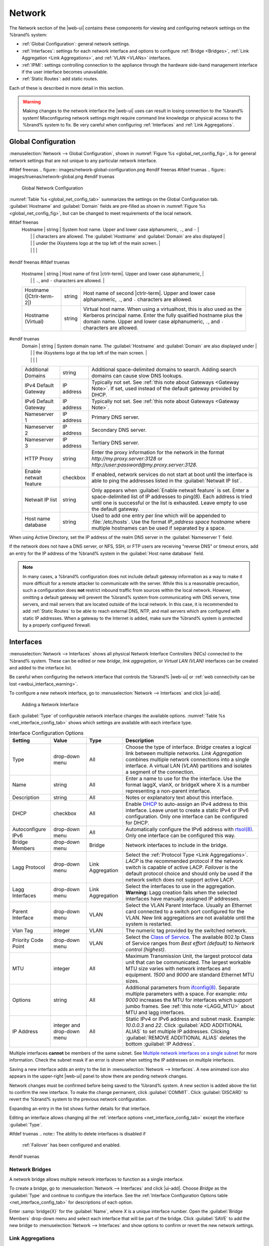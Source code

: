.. index:: Network Settings
.. _Network:

Network
=======

The Network section of the |web-ui| contains these
components for viewing and configuring network settings on the
%brand% system:

* :ref:`Global Configuration`: general network settings.

* :ref:`Interfaces`: settings for each network interface and options
  to configure :ref:`Bridge <Bridges>`,
  :ref:`Link Aggregation <Link Aggregations>`, and :ref:`VLAN <VLANs>`
  interfaces.

* :ref:`IPMI`: settings controlling connection to the appliance
  through the hardware side-band management interface if the
  user interface becomes unavailable.

* :ref:`Static Routes`: add static routes.


Each of these is described in more detail in this section.

.. _webui_interface_warning:

.. warning:: Making changes to the network interface the |web-ui| uses
   can result in losing connection to the %brand% system! Misconfiguring
   network settings might require command line knowledge or physical
   access to the %brand% system to fix. Be very careful when configuring
   :ref:`Interfaces` and :ref:`Link Aggregations`.


.. _Global Configuration:

Global Configuration
--------------------

:menuselection:`Network --> Global Configuration`,
shown in
:numref:`Figure %s <global_net_config_fig>`,
is for general network settings that are not unique to any particular
network interface.


.. _global_net_config_fig:

#ifdef freenas
.. figure:: images/network-global-configuration.png
#endif freenas
#ifdef truenas
.. figure:: images/truenas/network-global.png
#endif truenas

   Global Network Configuration


:numref:`Table %s <global_net_config_tab>`
summarizes the settings on the Global Configuration tab.
:guilabel:`Hostname` and :guilabel:`Domain` fields are pre-filled as
shown in :numref:`Figure %s <global_net_config_fig>`,
but can be changed to meet requirements of the local network.


.. tabularcolumns:: |>{\RaggedRight}p{\dimexpr 0.16\linewidth-2\tabcolsep}
                    |>{\RaggedRight}p{\dimexpr 0.20\linewidth-2\tabcolsep}
                    |>{\RaggedRight}p{\dimexpr 0.63\linewidth-2\tabcolsep}|

.. _global_net_config_tab:

.. table:: Global Configuration Settings
   :class: longtable

   +------------------------+------------+----------------------------------------------------------------------------------------------------+
   | Setting                | Value      | Description                                                                                        |
   |                        |            |                                                                                                    |
   +========================+============+====================================================================================================+
#ifdef freenas
   | Hostname               | string     | System host name. Upper and lower case alphanumeric, :literal:`.`, and :literal:`-`                |
   |                        |            | characters are allowed. The :guilabel:`Hostname` and :guilabel:`Domain` are also displayed         |
   |                        |            | under the iXsystems logo at the top left of the main screen.                                       |
   |                        |            |                                                                                                    |
   +------------------------+------------+----------------------------------------------------------------------------------------------------+
#endif freenas
#ifdef truenas
   | Hostname               | string     | Host name of first |ctrlr-term|. Upper and lower case alphanumeric,                                |
   |                        |            | :literal:`.`, and :literal:`-` characters are allowed.                                             |
   +------------------------+------------+----------------------------------------------------------------------------------------------------+
   | Hostname               | string     | Host name of second |ctrlr-term|. Upper and lower case alphanumeric,                               |
   | (|Ctrlr-term-2|)       |            | :literal:`.`, and :literal:`-` characters are allowed.                                             |
   +------------------------+------------+----------------------------------------------------------------------------------------------------+
   | Hostname (Virtual)     | string     | Virtual host name. When using a virtualhost, this is also used as the Kerberos principal name.     |
   |                        |            | Enter the fully qualified hostname plus the domain name. Upper and lower case alphanumeric,        |
   |                        |            | :literal:`.`, and :literal:`-` characters are allowed.                                             |
   |                        |            |                                                                                                    |
   +------------------------+------------+----------------------------------------------------------------------------------------------------+
#endif truenas
   | Domain                 | string     | System domain name. The :guilabel:`Hostname` and :guilabel:`Domain` are also displayed under       |
   |                        |            | the iXsystems logo at the top left of the main screen.                                             |
   |                        |            |                                                                                                    |
   +------------------------+------------+----------------------------------------------------------------------------------------------------+
   | Additional Domains     | string     | Additional space-delimited domains to search. Adding search domains can cause slow DNS lookups.    |
   |                        |            |                                                                                                    |
   +------------------------+------------+----------------------------------------------------------------------------------------------------+
   | IPv4 Default Gateway   | IP address | Typically not set. See :ref:`this note about Gateways <Gateway Note>`.                             |
   |                        |            | If set, used instead of the default gateway provided by DHCP.                                      |
   |                        |            |                                                                                                    |
   +------------------------+------------+----------------------------------------------------------------------------------------------------+
   | IPv6 Default Gateway   | IP address | Typically not set. See :ref:`this note about Gateways <Gateway Note>`.                             |
   |                        |            |                                                                                                    |
   +------------------------+------------+----------------------------------------------------------------------------------------------------+
   | Nameserver 1           | IP address | Primary DNS server.                                                                                |
   |                        |            |                                                                                                    |
   +------------------------+------------+----------------------------------------------------------------------------------------------------+
   | Nameserver 2           | IP address | Secondary DNS server.                                                                              |
   |                        |            |                                                                                                    |
   +------------------------+------------+----------------------------------------------------------------------------------------------------+
   | Nameserver 3           | IP address | Tertiary DNS server.                                                                               |
   |                        |            |                                                                                                    |
   +------------------------+------------+----------------------------------------------------------------------------------------------------+
   | HTTP Proxy             | string     | Enter the proxy information for the network in the format *http://my.proxy.server:3128* or         |
   |                        |            | *http://user:password@my.proxy.server:3128*.                                                       |
   |                        |            |                                                                                                    |
   +------------------------+------------+----------------------------------------------------------------------------------------------------+
   | Enable netwait feature | checkbox   | If enabled, network services do not start at boot until the interface is able to ping              |
   |                        |            | the addresses listed in the :guilabel:`Netwait IP list`.                                           |
   |                        |            |                                                                                                    |
   +------------------------+------------+----------------------------------------------------------------------------------------------------+
   | Netwait IP list        | string     | Only appears when :guilabel:`Enable netwait feature` is set.                                       |
   |                        |            | Enter a space-delimited list of IP addresses to ping(8). Each address                              |
   |                        |            | is tried until one is successful or the list is exhausted. Leave empty                             |
   |                        |            | to use the default gateway.                                                                        |
   |                        |            |                                                                                                    |
   +------------------------+------------+----------------------------------------------------------------------------------------------------+
   | Host name database     | string     | Used to add one entry per line which will be appended to :file:`/etc/hosts`. Use the format        |
   |                        |            | *IP_address space hostname* where multiple hostnames can be used if separated by a space.          |
   |                        |            |                                                                                                    |
   +------------------------+------------+----------------------------------------------------------------------------------------------------+


When using Active Directory, set the IP address of the
realm DNS server in the :guilabel:`Nameserver 1` field.

If the network does not have a DNS server, or NFS, SSH, or FTP users
are receiving "reverse DNS" or timeout errors, add an entry for the IP
address of the %brand% system in the :guilabel:`Host name database`
field.

.. _Gateway Note:

.. note:: In many cases, a %brand% configuration does not include
   default gateway information as a way to make it more difficult for
   a remote attacker to communicate with the server. While this is a
   reasonable precaution, such a configuration does **not** restrict
   inbound traffic from sources within the local network. However,
   omitting a default gateway will prevent the %brand% system from
   communicating with DNS servers, time servers, and mail servers that
   are located outside of the local network. In this case, it is
   recommended to add :ref:`Static Routes` to be able to reach
   external DNS, NTP, and mail servers which are configured with
   static IP addresses. When a gateway to the Internet is added, make
   sure the %brand% system is protected by a properly configured
   firewall.


.. _Interfaces:

Interfaces
----------

:menuselection:`Network --> Interfaces`
shows all physical Network Interface Controllers (NICs) connected to the
%brand% system. These can be edited or new *bridge*, *link aggregation*,
or *Virtual LAN (VLAN)* interfaces can be created and added to the
interface list.

Be careful when configuring the network interface that controls the
%brand% |web-ui| or
:ref:`web connectivity can be lost <webui_interface_warning>`.

To configure a new network interface, go to
:menuselection:`Network --> Interfaces`
and click |ui-add|.

.. _add_net_interface_fig:

.. figure:: images/network-interfaces-add.png

   Adding a Network Interface


Each :guilabel:`Type` of configurable network interface changes the
available options. :numref:`Table %s <net_interface_config_tab>` shows
which settings are available with each interface type.

.. tabularcolumns:: |>{\RaggedRight}p{\dimexpr 0.20\linewidth-2\tabcolsep}
                    |>{\RaggedRight}p{\dimexpr 0.12\linewidth-2\tabcolsep}
                    |>{\RaggedRight}p{\dimexpr 0.12\linewidth-2\tabcolsep}
                    |>{\RaggedRight}p{\dimexpr 0.55\linewidth-2\tabcolsep}|

.. _net_interface_config_tab:

.. table:: Interface Configuration Options
   :class: longtable

   +---------------------+----------------+-------------+-----------------------------------------------------------------------------------------------------------+
   | Setting             | Value          | Type        | Description                                                                                               |
   |                     |                |             |                                                                                                           |
   +=====================+================+=============+===========================================================================================================+
   | Type                | drop-down menu | All         | Choose the type of interface. *Bridge* creates a logical link between multiple networks.                  |
   |                     |                |             | *Link Aggregation* combines multiple network connections into a single interface. A virtual LAN (*VLAN*)  |
   |                     |                |             | partitions and isolates a segment of the connection.                                                      |
   +---------------------+----------------+-------------+-----------------------------------------------------------------------------------------------------------+
   | Name                | string         | All         | Enter a name to use for the the interface. Use the format laggX, vlanX, or bridgeX where X is a number    |
   |                     |                |             | representing a non-parent interface.                                                                      |
   +---------------------+----------------+-------------+-----------------------------------------------------------------------------------------------------------+
   | Description         | string         | All         | Notes or explanatory text about this interface.                                                           |
   |                     |                |             |                                                                                                           |
   +---------------------+----------------+-------------+-----------------------------------------------------------------------------------------------------------+
   | DHCP                | checkbox       | All         | Enable `DHCP <https://en.wikipedia.org/wiki/Dynamic_Host_Configuration_Protocol>`__ to auto-assign an     |
   |                     |                |             | IPv4 address to this interface. Leave unset to create a static IPv4 or IPv6 configuration. Only one       |
   |                     |                |             | interface can be configured for DHCP.                                                                     |
   +---------------------+----------------+-------------+-----------------------------------------------------------------------------------------------------------+
   | Autoconfigure IPv6  | drop-down menu | All         | Automatically configure the IPv6 address with                                                             |
   |                     |                |             | `rtsol(8) <https://www.freebsd.org/cgi/man.cgi?query=rtsol>`__. Only one interface can be configured this |
   |                     |                |             | way.                                                                                                      |
   +---------------------+----------------+-------------+-----------------------------------------------------------------------------------------------------------+
   | Bridge Members      | drop-down menu | Bridge      | Network interfaces to include in the bridge.                                                              |
   +---------------------+----------------+-------------+-----------------------------------------------------------------------------------------------------------+
   | Lagg Protocol       | drop-down menu | Link        | Select the :ref:`Protocol Type <Link Aggregations>`. *LACP* is the recommended protocol if the            |
   |                     |                | Aggregation | network switch is capable of active LACP. *Failover* is the default protocol choice and should only       |
   |                     |                |             | be used if the network switch does not support active LACP.                                               |
   +---------------------+----------------+-------------+-----------------------------------------------------------------------------------------------------------+
   | Lagg Interfaces     | drop-down menu | Link        | Select the interfaces to use in the aggregation. **Warning:** Lagg creation fails when the selected       |
   |                     |                | Aggregation | interfaces have manually assigned IP addresses.                                                           |
   +---------------------+----------------+-------------+-----------------------------------------------------------------------------------------------------------+
   | Parent Interface    | drop-down menu | VLAN        | Select the VLAN Parent Interface. Usually an Ethernet card connected to a switch port configured for      |
   |                     |                |             | the VLAN. New link aggregations are not available until the system is restarted.                          |
   +---------------------+----------------+-------------+-----------------------------------------------------------------------------------------------------------+
   | Vlan Tag            | integer        | VLAN        | The numeric tag provided by the switched network.                                                         |
   +---------------------+----------------+-------------+-----------------------------------------------------------------------------------------------------------+
   | Priority Code Point | drop-down menu | VLAN        | Select the `Class of Service <https://en.wikipedia.org/wiki/Class_of_service>`__. The available           |
   |                     |                |             | 802.1p Class of Service ranges from *Best effort (default)* to *Network control (highest)*.               |
   +---------------------+----------------+-------------+-----------------------------------------------------------------------------------------------------------+
   | MTU                 | integer        | All         | Maximum Transmission Unit, the largest protocol data unit that can be communicated. The largest workable  |
   |                     |                |             | MTU size varies with network interfaces and equipment. *1500* and *9000* are standard Ethernet MTU sizes. |
   |                     |                |             |                                                                                                           |
   +---------------------+----------------+-------------+-----------------------------------------------------------------------------------------------------------+
   | Options             | string         | All         | Additional parameters from                                                                                |
   |                     |                |             | `ifconfig(8) <https://www.freebsd.org/cgi/man.cgi?query=ifconfig>`__.                                     |
   |                     |                |             | Separate multiple parameters with a space. For example: *mtu 9000* increases the MTU for interfaces       |
   |                     |                |             | which support jumbo frames. See :ref:`this note <LAGG_MTU>` about MTU and lagg interfaces.                |
   |                     |                |             |                                                                                                           |
   +---------------------+----------------+-------------+-----------------------------------------------------------------------------------------------------------+
   | IP Address          | integer and    | All         | Static IPv4 or IPv6 address and subnet mask. Example: *10.0.0.3* and *22*. Click                          |
   |                     | drop-down menu |             | :guilabel:`ADD ADDITIONAL ALIAS` to set multiple IP addresses. Clicking                                   |
   |                     |                |             | :guilabel:`REMOVE ADDITIONAL ALIAS` deletes the bottom :guilabel:`IP Address`.                            |
   +---------------------+----------------+-------------+-----------------------------------------------------------------------------------------------------------+


Multiple interfaces **cannot** be members of the same subnet. See
`Multiple network interfaces on a single subnet
<https://forums.freenas.org/index.php?threads/multiple-network-interfaces-on-a-single-subnet.20204/>`__
for more information. Check the subnet mask if an error is shown when
setting the IP addresses on multiple interfaces.

Saving a new interface adds an entry to the list in
:menuselection:`Network --> Interfaces`.
A new animated icon also appears in the upper-right |web-ui| panel to
show there are pending network changes.

Network changes must be confirmed before being saved to the %brand%
system. A new section is added above the list to confirm the new
interface. To make the change permanent, click :guilabel:`COMMIT`. Click
:guilabel:`DISCARD` to revert the %brand% system to the previous network
configuration.

Expanding an entry in the list shows further details for that interface.

Editing an interface allows changing all the
:ref:`interface options <net_interface_config_tab>` except the interface
:guilabel:`Type`.

#ifdef truenas
.. note:: The ability to delete interfaces is disabled if
   :ref:`Failover` has been configured and enabled.
#endif truenas


.. index:: Network Bridge
.. _Bridges:

Network Bridges
~~~~~~~~~~~~~~~

A network bridge allows multiple network interfaces to function as a
single interface.

To create a bridge, go to
:menuselection:`Network --> Interfaces`
and click |ui-add|. Choose *Bridge* as the :guilabel:`Type` and continue
to configure the interface. See the
:ref:`Interface Configuration Options table <net_interface_config_tab>`
for descriptions of each option.

Enter :samp:`bridge{X}` for the :guilabel:`Name`, where *X* is a unique
interface number. Open the :guilabel:`Bridge Members` drop-down menu and
select each interface that will be part of the bridge. Click
:guilabel:`SAVE` to add the new bridge to
:menuselection:`Network --> Interfaces`
and show options to confirm or revert the new network settings.


.. index:: Link Aggregation, LAGG, LACP, EtherChannel
.. _Link Aggregations:

Link Aggregations
~~~~~~~~~~~~~~~~~

%brand% uses the FreeBSD
`lagg(4) <https://www.freebsd.org/cgi/man.cgi?query=lagg>`__
interface to provide link aggregation and link failover support. A
lagg interface allows combining multiple network interfaces into a
single virtual interface. This provides fault-tolerance and high-speed
multi-link throughput. The aggregation protocols supported by lagg both
determines the ports to use for outgoing traffic and if a specific port
accepts incoming traffic. The link state of the lagg interface is used
to validate whether the port is active.

Aggregation works best on switches supporting LACP, which distributes
traffic bi-directionally while responding to failure of individual
links. %brand% also supports active/passive failover between pairs of
links. The LACP and load-balance modes select the output interface using
a hash that includes the Ethernet source and destination address, VLAN
tag (if available), IP source and destination address, and flow label
(IPv6 only). The benefit can only be observed when multiple clients are
transferring files *from* the NAS. The flow entering *into* the NAS
depends on the Ethernet switch load-balance algorithm.

The lagg driver currently supports several aggregation protocols,
although only *Failover* is recommended on network switches that do
not support *LACP*:

**Failover:** the default protocol. Sends traffic only through the
active port. If the master port becomes unavailable, the next active
port is used. The first interface added is the master port. Any
interfaces added later are used as failover devices. By default,
received traffic is only accepted when received through the active
port. This constraint can be relaxed, which is useful for certain
bridged network setups, by going to
:menuselection:`System --> Tunables`
and clicking |ui-add| to add a tunable. Set the :guilabel:`Variable` to
*net.link.lagg.failover_rx_all*, the :guilabel:`Value` to a non-zero
integer, and the :guilabel:`Type` to *Sysctl*.

#ifdef truenas
.. note:: The *Failover* lagg protocol can interfere with HA (High
   Availability) systems and is disabled on those systems.
#endif truenas


**LACP:** supports the IEEE 802.3ad Link Aggregation Control Protocol
(LACP) and the Marker Protocol. LACP negotiates a set of aggregable
links with the peer into one or more link aggregated groups (LAGs). Each
LAG is composed of ports of the same speed, set to full-duplex
operation. Traffic is balanced across the ports in the LAG with the
greatest total speed. In most situations there will be a single LAG
which contains all ports. In the event of changes in physical
connectivity, link aggregation quickly converges to a new configuration.
LACP must be configured on the network switch and LACP does not support
mixing interfaces of different speeds. Only interfaces that use the same
driver, like two *igb* ports, are recommended for LACP. Using LACP for
iSCSI is not recommended as iSCSI has built-in multipath features which
are more efficient.

.. note:: When using *LACP*, verify the switch is configured for active
   LACP. Passive LACP is not supported.


**Load Balance:** balances outgoing traffic across the active ports
based on hashed protocol header information and accepts incoming traffic
from any active port. This is a static setup and does not negotiate
aggregation with the peer or exchange frames to monitor the link. The
hash includes the Ethernet source and destination address, VLAN tag (if
available), and IP source and destination address. Requires a switch
which supports IEEE 802.3ad static link aggregation.

**Round Robin:** distributes outgoing traffic using a round-robin
scheduler through all active ports and accepts incoming traffic from
any active port. This mode can cause unordered packet arrival at the
client. This has a side effect of limiting throughput as reordering
packets can be CPU intensive on the client. Requires a switch which
supports IEEE 802.3ad static link aggregation.

**None:** this protocol disables any traffic without disabling the
lagg interface itself.


.. _LACP, MPIO, NFS, and ESXi:

LACP, MPIO, NFS, and ESXi
^^^^^^^^^^^^^^^^^^^^^^^^^

LACP bonds Ethernet connections to improve bandwidth. For example,
four physical interfaces can be used to create one mega interface.
However, it cannot increase the bandwidth for a single conversation.
It is designed to increase bandwidth when multiple clients are
simultaneously accessing the same system. It also assumes that quality
Ethernet hardware is used and it will not make much difference when
using inferior Ethernet chipsets such as a Realtek.

LACP reads the sender and receiver IP addresses and, if they are
deemed to belong to the same TCP connection, always sends the packet
over the same interface to ensure that TCP does not need to reorder
packets. This makes LACP ideal for load balancing many simultaneous
TCP connections, but does nothing for increasing the speed over one
TCP connection.

MPIO operates at the iSCSI protocol level. For example, if four IP
addresses are created and there are four simultaneous TCP connections,
MPIO will send the data over all available links. When configuring
MPIO, make sure that the IP addresses on the interfaces are configured
to be on separate subnets with non-overlapping netmasks, or configure
static routes to do point-to-point communication. Otherwise, all
packets will pass through one interface.

LACP and other forms of link aggregation generally do not work well
with virtualization solutions. In a virtualized environment, consider
the use of iSCSI MPIO through the creation of an iSCSI Portal with at
least two network cards on different networks. This allows an iSCSI
initiator to recognize multiple links to a target, using them for
increased bandwidth or redundancy. This
`how-to
<https://fojta.wordpress.com/2010/04/13/iscsi-and-esxi-multipathing-and-jumbo-frames/>`__
contains instructions for configuring MPIO on ESXi.

NFS does not understand MPIO. Therefore, one fast interface is needed,
since creating an iSCSI portal will not improve bandwidth when using
NFS. LACP does not work well to increase the bandwidth for
point-to-point NFS (one server and one client). LACP is a good
solution for link redundancy or for one server and many clients.


.. _Creating a Link Aggregation:

Creating a Link Aggregation
^^^^^^^^^^^^^^^^^^^^^^^^^^^

.. TODO review and update all text in this section.

**Before** creating a link aggregation, make sure that all interfaces to
use in the lagg are not manually configured in
:menuselection:`Network --> Interfaces`.
**Lagg creation fails if any of the included interfaces are manually
configured**. See this :ref:`warning <webui_interface_warning>` about
changing the interface that the |web-ui| uses.

To create a link aggregation, go to
:menuselection:`Network --> Interfaces`
and click |ui-add|. Choose *Link Aggregation* as the :guilabel:`Type`
and continue to fill in the remaining configuration options. See the
:ref:`Interface Configuration Options table <net_interface_config_tab>`
for descriptions of each option.

Enter :samp:`lagg{X}` for the :guilabel:`Name`, where *X* is a unique
interface number. There a several :guilabel:`Lagg Protocol` options, but
*LACP* is preferred. Choose *Failover* when the network switch does not
support LACP. Open the :guilabel:`Lagg Interfaces` drop-down menu to
associate NICs with the lagg device. Click :guilabel:`SAVE` to add the
new aggregation to
:menuselection:`Network --> Interfaces`
and show options to confirm or revert the new network settings.

#ifdef freenas
.. note:: If interfaces are installed but do not appear in the
   :guilabel:`Lagg Interfaces` list, check for a `FreeBSD driver
   <https://www.freebsd.org/releases/11.2R/hardware.html#ethernet>`__
   for the interface.
#endif freenas

.. TODO investigate if Edit Members screens still exist or have moved

In
:menuselection:`Network --> Link Aggregations`,
click |ui-options| and :guilabel:`Edit Members` for a lagg to see the
:guilabel:`Members` screen, shown in :numref:`Figure %s <lagg_members>`.

.. _lagg_members:

.. figure:: images/network-link-aggregations-members.png

   Link Aggregation Members


Click |ui-options| for an existing lagg member to see options to
:guilabel:`Edit` and :guilabel:`Delete` it. Choose :guilabel:`Edit` to
adjust an existing member. The configurable options are summarized in
:numref:`Table %s <lagg_config_member_tab>`.

.. tabularcolumns:: |>{\RaggedRight}p{\dimexpr 0.16\linewidth-2\tabcolsep}
                    |>{\RaggedRight}p{\dimexpr 0.20\linewidth-2\tabcolsep}
                    |>{\RaggedRight}p{\dimexpr 0.63\linewidth-2\tabcolsep}|

.. _lagg_config_member_tab:

.. table:: Configuring a Member Interface
   :class: longtable

   +----------------------+----------------+------------------------------------------------------------------------------------------------+
   | Setting              | Value          | Description                                                                                    |
   |                      |                |                                                                                                |
   |                      |                |                                                                                                |
   +======================+================+================================================================================================+
   | LAGG Interface Group | drop-down menu | Select the member interface to configure.                                                      |
   |                      |                |                                                                                                |
   +----------------------+----------------+------------------------------------------------------------------------------------------------+
   | LAGG Priority Number | integer        | Order of selected interface within the lagg. Configure a failover to set the master interface  |
   |                      |                | to *0* and the other interfaces to *1*, *2*, etc.                                              |
   |                      |                |                                                                                                |
   +----------------------+----------------+------------------------------------------------------------------------------------------------+
   | LAGG Physical NIC    | drop-down menu | Physical interface of the selected member. This field only appears when a NIC is available.    |
   |                      |                |                                                                                                |
   +----------------------+----------------+------------------------------------------------------------------------------------------------+
   | Options              | string         | Additional parameters from                                                                     |
   |                      |                | `ifconfig(8) <https://www.freebsd.org/cgi/man.cgi?query=ifconfig>`__.                          |
   |                      |                |                                                                                                |
   +----------------------+----------------+------------------------------------------------------------------------------------------------+


Click |ui-add| to open the screen shown in
:numref:`Figure %s <lagg_members_add>`.

.. _lagg_members_add:

.. figure:: images/network-link-aggregations-members-add.png

   Add Link Aggregation Member


The options are identical to the
:ref:`Configuring a Member Interface <lagg_config_member_tab>` table.
Click :guilabel:`SAVE` to add the member to the list in
:menuselection:`Network --> Link Aggregations --> Members`.


Link Aggregation Options
^^^^^^^^^^^^^^^^^^^^^^^^

.. TODO review and update all text in this section.

Options are set at the lagg level from the
:menuselection:`Network --> Link Aggregations`
page. Click |ui-options| and :guilabel:`Edit Members` for an existing
lagg interface. Click |ui-options| and :guilabel:`Edit` for the existing
member. Scroll to the :guilabel:`Options` field.

To set options at the individual parent interface level, go to
:menuselection:`Network --> Interfaces`, and click |ui-options| on
the desired interface. Select :guilabel:`Edit`, and scroll to the
:guilabel:`Options` field. Changes are typically made at the lagg level
as each interface member inherits settings from the lagg. Configuring
at the interface level requires repeating the configuration for each
interface within the lagg.

.. _LAGG_MTU:

Some options can only be set on the parent interfaces and are
inherited by the lagg interface. For example, to set the MTU on a
lagg, go to
:menuselection:`Network --> Interfaces`, click |ui-options|, and then
:guilabel:`Edit` to set the MTU for each parent interface.

If the MTU settings on the lagg member interfaces are not identical,
the smallest value is used for the MTU of the entire lagg.

.. note:: A reboot is required after changing the MTU to create a
   jumbo frame lagg.


Link aggregation load balancing can be tested with:

.. code-block:: none

   systat -ifstat


More information about this command can be found at
`systat(1) <https://www.freebsd.org/cgi/man.cgi?query=systat>`__.


.. index:: VLAN, Trunking, 802.1Q
.. _VLANs:

VLANs
~~~~~

.. TODO continue reviewing text as UI is updated

%brand% uses
`vlan(4) <https://www.freebsd.org/cgi/man.cgi?query=vlan>`__
to demultiplex frames with IEEE 802.1q tags. This allows nodes on
different VLANs to communicate through a layer 3 switch or router. A
vlan interface must be assigned a parent interface and a numeric VLAN
tag. A single parent can be assigned to multiple vlan interfaces
provided they have different tags.

#ifdef freenas
.. note:: VLAN tagging is the only 802.1q feature that is implemented.
   Additionally, not all Ethernet interfaces support full VLAN
   processing.  See the HARDWARE section of
   `vlan(4) <https://www.freebsd.org/cgi/man.cgi?query=vlan>`__
   for details.
#endif freenas

#ifdef truenas
.. note:: VLAN tagging is the only 802.1q feature that is implemented.
#endif truenas

To add a new VLAN interface, go to
:menuselection:`Network --> Interfaces`
and click |ui-add|. Choose *VLAN* as the :guilabel:`Type` and continue
fill in the remaining fields. See the
:ref:`Interface Configuration Options table <net_interface_config_tab>`
for descriptions of each option.

The parent interface of a VLAN must be up, but it can either have an IP
address or be unconfigured, depending upon the requirements of the VLAN
configuration. This makes it difficult for the |web-ui| to do the right
thing without trampling the configuration. To remedy this, add the VLAN
interface, then select
:menuselection:`Network --> Interfaces`, and click |ui-options| and
:guilabel:`Edit` for the parent interface. Enter :command:`up` in the
:guilabel:`Options` field and click :guilabel:`SAVE`. This brings up the
parent interface. If an IP address is required, configure it using the
rest of the options in the edit screen.

#ifdef freenas
.. warning:: Creating a VLAN causes an interruption to network
   connectivity. The |web-ui| provides a warning about this interruption.
#endif freenas
#ifdef truenas
.. warning:: Creating a vlan will cause network connectivity to be
   interrupted and, if :ref:`Failover` is configured, a
   failover event. Accordingly, the |web-ui| will provide a warning
   and an opportunity to cancel the vlan creation.
#endif truenas

.. _IPMI:

IPMI
----

#ifdef freenas
Beginning with version 9.2.1, %brand% provides a graphical screen for
configuring an IPMI interface. This screen will only appear if the
system hardware includes a Baseboard Management Controller (BMC).

IPMI provides side-band management if the graphical administrative
interface becomes unresponsive. This allows for a few vital functions,
such as checking the log, accessing the BIOS setup, and powering on
the system without requiring physical access to the system. IPMI is
also used to give another person remote access to the system to
assist with a configuration or troubleshooting issue. Before
configuring IPMI, ensure that the management interface is physically
connected to the network. The IPMI device may share the primary
Ethernet interface, or it may be a dedicated separate IPMI interface.

.. warning:: It is recommended to first ensure that the IPMI has been
   patched against the Remote Management Vulnerability before enabling
   IPMI. This
   `article
   <https://www.ixsystems.com/blog/how-to-fix-the-ipmi-remote-management-vulnerability/>`__
   provides more information about the vulnerability and how to fix
   it.
#endif freenas
#ifdef truenas
The %brand% Storage Array provides a built-in out-of-band management
port which can be used to provide side-band management should the
system become unavailable through the graphical administrative
interface. This allows for a few vital functions, such as checking the
log, accessing the BIOS setup, and powering on the system without
requiring physical access to the system. It can also be used to allow
another person remote access to the system to assist with a
configuration or troubleshooting issue.
#endif truenas


.. note:: Some IPMI implementations require updates to work with newer
   versions of Java. See
   `PSA: Java 8 Update 131 breaks ASRock's IPMI Virtual console
   <https://forums.freenas.org/index.php?threads/psa-java-8-update-131-breaks-asrocks-ipmi-virtual-console.53911/>`__
   for more information.


IPMI is configured from
:menuselection:`Network --> IPMI`.
The IPMI configuration screen, shown in
:numref:`Figure %s <ipmi_config_fig>`,
provides a shortcut to the most basic IPMI configuration. Those
already familiar with IPMI management tools can use them instead.
:numref:`Table %s <ipmi_options_tab>`
summarizes the options available when configuring IPMI with the
%brand% |web-ui|.

#ifdef freenas
.. _ipmi_config_fig:

.. figure:: images/network-ipmi.png

   IPMI Configuration

#endif freenas
#ifdef truenas
.. _ipmi_config_fig:

.. figure:: images/truenas/network-ipmi.png

   IPMI Configuration

#endif truenas


.. tabularcolumns:: |>{\RaggedRight}p{\dimexpr 0.16\linewidth-2\tabcolsep}
                    |>{\RaggedRight}p{\dimexpr 0.20\linewidth-2\tabcolsep}
                    |>{\RaggedRight}p{\dimexpr 0.63\linewidth-2\tabcolsep}|

.. _ipmi_options_tab:

.. table:: IPMI Options
   :class: longtable

   +----------------------+----------------+------------------------------------------------------------------------------+
   | Setting              | Value          | Description                                                                  |
   +======================+================+==============================================================================+
#ifdef truenas
   | |Ctrlr-term|         | drop-down menu | Select a |ctrlr-term|. All IPMI changes are applied to that |ctrlr-term|.    |
   +----------------------+----------------+------------------------------------------------------------------------------+
#endif truenas
   | Channel              | drop-down menu | Select the channel to use.                                                   |
   +----------------------+----------------+------------------------------------------------------------------------------+
   | Password             | string         | Enter the password used to connect to the IPMI interface from a web browser. |
   |                      |                | The maximum length is 20 characters.                                         |
   +----------------------+----------------+------------------------------------------------------------------------------+
   | DHCP                 | checkbox       | If left unset, :guilabel:`IPv4 Address`, :guilabel:`IPv4 Netmask`,           |
   |                      |                | and :guilabel:`Ipv4 Default Gateway` must be set.                            |
   +----------------------+----------------+------------------------------------------------------------------------------+
   | IPv4 Address         | string         | IP address used to connect to the IPMI |web-ui|.                             |
   +----------------------+----------------+------------------------------------------------------------------------------+
   | IPv4 Netmask         | drop-down menu | Subnet mask associated with the IP address.                                  |
   +----------------------+----------------+------------------------------------------------------------------------------+
   | IPv4 Default Gateway | string         | Default gateway associated with the IP address.                              |
   +----------------------+----------------+------------------------------------------------------------------------------+
   | VLAN ID              | string         | Enter the VLAN identifier if the IPMI out-of-band management interface is    |
   |                      |                | not on the same VLAN as management networking.                               |
   +----------------------+----------------+------------------------------------------------------------------------------+


After configuration, the IPMI interface is accessed using a web
browser and the IP address specified in the configuration. The
management interface prompts for a username and the configured
password. Refer to the IPMI device documentation to determine the
default administrative username.

After logging in to the management interface, the default
administrative username can be changed, and additional users created.
The appearance of the IPMI utility and the functions that are
available vary depending on the hardware.


.. _Network Summary:

Network Summary
---------------

:menuselection:`Network --> Network Summary`
shows a quick summary of the addressing information of every
configured interface. For each interface name, the configured IPv4 and
IPv6 addresses, default routes, and DNS namerservers are displayed.


.. index:: Route, Static Route
.. _Static Routes:

Static Routes
-------------

No static routes are defined on a default %brand% system. If a static
route is required to reach portions of the network, add the route by
going to :menuselection:`Network --> Static Routes`, and clicking
|ui-add|. This is shown in :numref:`Figure %s <add_static_route_fig>`.


.. _add_static_route_fig:

.. figure:: images/network-static-routes-add.png

   Adding a Static Route


The available options are summarized in
:numref:`Table %s <static_route_opts_tab>`.


.. tabularcolumns:: |>{\RaggedRight}p{\dimexpr 0.16\linewidth-2\tabcolsep}
                    |>{\RaggedRight}p{\dimexpr 0.20\linewidth-2\tabcolsep}
                    |>{\RaggedRight}p{\dimexpr 0.63\linewidth-2\tabcolsep}|

.. _static_route_opts_tab:

.. table:: Static Route Options
   :class: longtable

   +-------------+-----------+--------------------------------------+
   | Setting     | Value     | Description                          |
   |             |           |                                      |
   |             |           |                                      |
   +=============+===========+======================================+
   | Destination | integer   | Use the format *A.B.C.D/E* where     |
   |             |           | *E* is the CIDR mask.                |
   |             |           |                                      |
   +-------------+-----------+--------------------------------------+
   | Gateway     | integer   | Enter the IP address of the gateway. |
   |             |           |                                      |
   +-------------+-----------+--------------------------------------+
   | Description | string    | Optional. Add any notes about the    |
   |             |           | route.                               |
   |             |           |                                      |
   +-------------+-----------+--------------------------------------+


Added static routes are shown in
:menuselection:`Network --> Static Routes`. Click |ui-options| on
a route entry to access the :guilabel:`Edit` and :guilabel:`Delete`
buttons.
